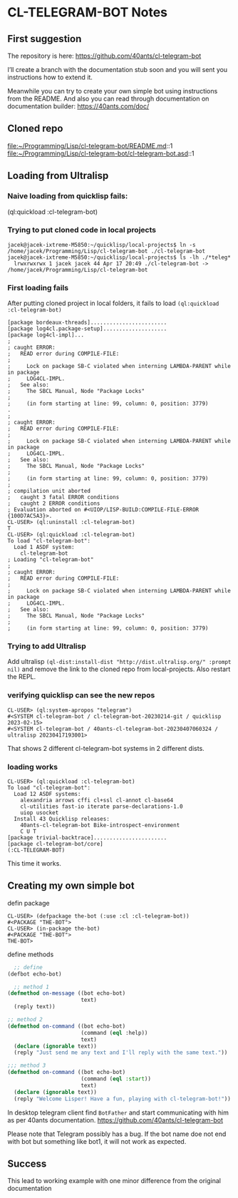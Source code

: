 * CL-TELEGRAM-BOT Notes

** First suggestion
The repository is here: https://github.com/40ants/cl-telegram-bot

I’ll create a branch with the documentation stub soon and you will sent you
instructions how to extend it.

Meanwhile you can try to create your own simple bot using instructions from the
README. And also you can read through documentation on documentation builder:
https://40ants.com/doc/

** Cloned repo
file:~/Programming/Lisp/cl-telegram-bot/README.md::1
file:~/Programming/Lisp/cl-telegram-bot/cl-telegram-bot.asd::1


** Loading from Ultralisp

*** Naive loading from quicklisp fails:
(ql:quickload :cl-telegram-bot)

*** Trying to put cloned code in local projects
#+begin_example
jacek@jacek-ixtreme-M5850:~/quicklisp/local-projects$ ln -s /home/jacek/Programming/Lisp/cl-telegram-bot ./cl-telegram-bot
jacek@jacek-ixtreme-M5850:~/quicklisp/local-projects$ ls -lh ./*teleg*
  lrwxrwxrwx 1 jacek jacek 44 Apr 17 20:49 ./cl-telegram-bot -> /home/jacek/Programming/Lisp/cl-telegram-bot
#+end_example

*** First loading fails
After putting cloned project in local folders, it fails to load
~(ql:quickload :cl-telegram-bot)~

#+begin_example
[package bordeaux-threads]........................
[package log4cl.package-setup]....................
[package log4cl-impl]...
;
; caught ERROR:
;   READ error during COMPILE-FILE:
;
;     Lock on package SB-C violated when interning LAMBDA-PARENT while in package
;     LOG4CL-IMPL.
;   See also:
;     The SBCL Manual, Node "Package Locks"
;
;     (in form starting at line: 99, column: 0, position: 3779)
.
;
; caught ERROR:
;   READ error during COMPILE-FILE:
;
;     Lock on package SB-C violated when interning LAMBDA-PARENT while in package
;     LOG4CL-IMPL.
;   See also:
;     The SBCL Manual, Node "Package Locks"
;
;     (in form starting at line: 99, column: 0, position: 3779)
;
; compilation unit aborted
;   caught 3 fatal ERROR conditions
;   caught 2 ERROR conditions
; Evaluation aborted on #<UIOP/LISP-BUILD:COMPILE-FILE-ERROR {100D7AC5A3}>.
CL-USER> (ql:uninstall :cl-telegram-bot)
T
CL-USER> (ql:quickload :cl-telegram-bot)
To load "cl-telegram-bot":
  Load 1 ASDF system:
    cl-telegram-bot
; Loading "cl-telegram-bot"
;
; caught ERROR:
;   READ error during COMPILE-FILE:
;
;     Lock on package SB-C violated when interning LAMBDA-PARENT while in package
;     LOG4CL-IMPL.
;   See also:
;     The SBCL Manual, Node "Package Locks"
;
;     (in form starting at line: 99, column: 0, position: 3779)
#+end_example

*** Trying to add Ultralisp
Add ultralisp
~(ql-dist:install-dist "http://dist.ultralisp.org/" :prompt nil)~ and remove
the link to the cloned repo from local-projects. Also restart the REPL.

*** verifying quicklisp can see the new repos
#+begin_example
CL-USER> (ql:system-apropos "telegram")
#<SYSTEM cl-telegram-bot / cl-telegram-bot-20230214-git / quicklisp 2023-02-15>
#<SYSTEM cl-telegram-bot / 40ants-cl-telegram-bot-20230407060324 / ultralisp 20230417193001>
#+end_example

That shows 2 different cl-telegram-bot systems in 2 different dists.

*** loading works
#+begin_example
CL-USER> (ql:quickload :cl-telegram-bot)
To load "cl-telegram-bot":
  Load 12 ASDF systems:
    alexandria arrows cffi cl+ssl cl-annot cl-base64
    cl-utilities fast-io iterate parse-declarations-1.0
    uiop usocket
  Install 43 Quicklisp releases:
    40ants-cl-telegram-bot Bike-introspect-environment
    C U T
[package trivial-backtrace].......................
[package cl-telegram-bot/core]
(:CL-TELEGRAM-BOT)
#+end_example

This time it works.

** Creating my own simple bot
defin package
#+begin_example
CL-USER> (defpackage the-bot (:use :cl :cl-telegram-bot))
#<PACKAGE "THE-BOT">
CL-USER> (in-package the-bot)
#<PACKAGE "THE-BOT">
THE-BOT>
#+end_example

define methods

#+begin_src lisp
    ;; define
  (defbot echo-bot)

    ;; method 1
  (defmethod on-message ((bot echo-bot)
                         text)
    (reply text))

  ;; method 2
  (defmethod on-command ((bot echo-bot)
                         (command (eql :help))
                         text)
    (declare (ignorable text))
    (reply "Just send me any text and I'll reply with the same text."))

  ;;; method 3
  (defmethod on-command ((bot echo-bot)
                         (command (eql :start))
                         text)
    (declare (ignorable text))
    (reply "Welcome Lisper! Have a fun, playing with cl-telegram-bot!"))
#+end_src

In desktop telegram client find ~BotFather~ and start communicating with him as
per 40ants documentation.
https://github.com/40ants/cl-telegram-bot

Please note that Telegram possibly has a bug. If the bot name doe not end with
bot but something like bot1, it will not work as expected.

** Success
This lead to working example with one minor difference from the original documentation
